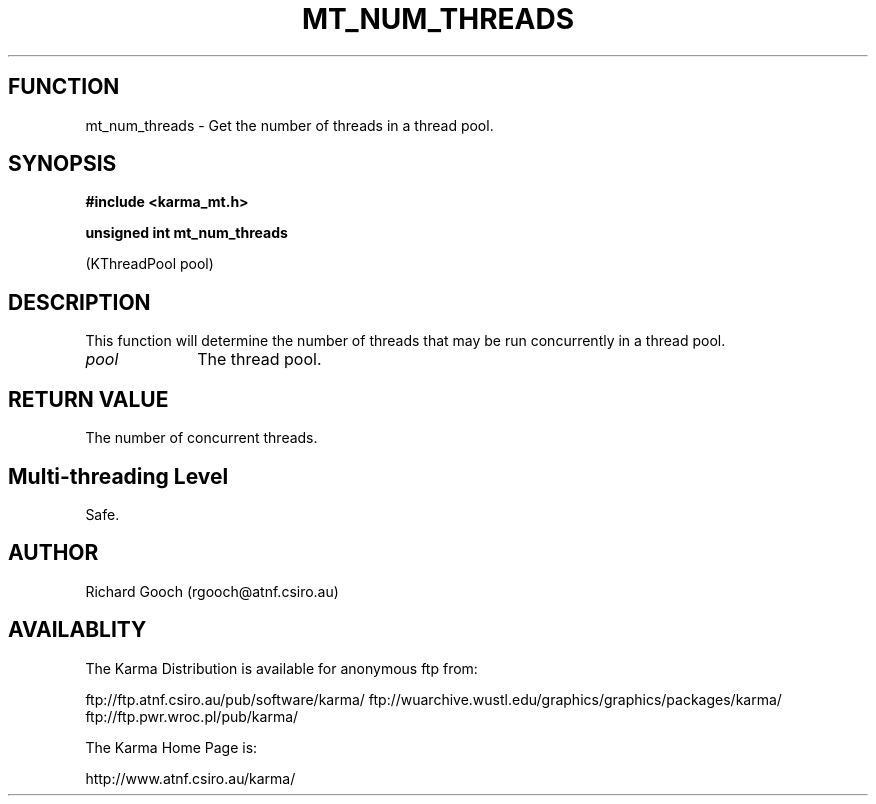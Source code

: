 .TH MT_NUM_THREADS 3 "13 Nov 2005" "Karma Distribution"
.SH FUNCTION
mt_num_threads \- Get the number of threads in a thread pool.
.SH SYNOPSIS
.B #include <karma_mt.h>
.sp
.B unsigned int mt_num_threads
.sp
(KThreadPool pool)
.SH DESCRIPTION
This function will determine the number of threads that may be
run concurrently in a thread pool.
.IP \fIpool\fP 1i
The thread pool.
.SH RETURN VALUE
The number of concurrent threads.
.SH Multi-threading Level
Safe.
.SH AUTHOR
Richard Gooch (rgooch@atnf.csiro.au)
.SH AVAILABLITY
The Karma Distribution is available for anonymous ftp from:

ftp://ftp.atnf.csiro.au/pub/software/karma/
ftp://wuarchive.wustl.edu/graphics/graphics/packages/karma/
ftp://ftp.pwr.wroc.pl/pub/karma/

The Karma Home Page is:

http://www.atnf.csiro.au/karma/
